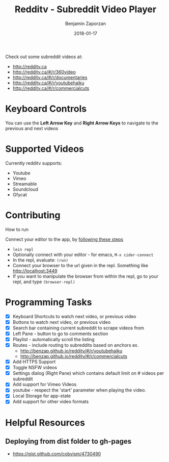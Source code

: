 #+TITLE: Redditv - Subreddit Video Player
#+AUTHOR: Benjamin Zaporzan
#+DATE: 2018-01-17
#+EMAIL: benzaporzan@gmail.com
#+LANGUAGE: en
#+OPTIONS: H:2 num:t toc:t \n:nil ::t |:t ^:t f:t tex:t

Check out some subreddit videos at:
  
- http://redditv.ca
- http://redditv.ca/#/r/360video
- http://redditv.ca/#/r/documentaries
- http://redditv.ca/#/r/youtubehaiku
- http://redditv.ca/#/r/commercialcuts

* Keyboard Controls

  You can use the *Left Arrow Key* and *Right Arrow Keys* to navigate
  to the previous and next videos
  
* Supported Videos

   Currently redditv supports:
- Youtube
- Vimeo
- Streamable
- Soundcloud
- Gfycat

* Contributing
*** How to run
    Connect your editor to the app, by [[https://github.com/plexus/chestnut#usage][following these steps]]

    - ~lein repl~
    - Optionally connect with your editor - for emacs, ~M-x cider-connect~
    - In the repl, evaluate: ~(run)~
    - Connect your browser to the url given in the repl. Something
      like [[http://localhost:3449]]
    - If you want to manipulate the browser from within the repl, go
      to your repl, and type ~(browser-repl)~

* Programming Tasks
  - [X] Keyboard Shortcuts to watch next video, or previous video
  - [X] Buttons to watch next video, or previous video
  - [X] Search bar containing current subreddit to scrape
    videos from
  - [X] Left Pane - button to go to comments section
  - [X] Playlist - automatically scroll the listing
  - [X] Routes - include routing to subreddits based on anchors
    ex.
    - [[http://benzap.github.io/redditv/#/r/youtubehaiku]]
    - http://benzap.github.io/redditv/#/r/commercialcuts
  - [X] Add HTTPS Support
  - [X] Toggle NSFW videos
  - [X] Settings dialog (Right Pane) which contains default limit
    on # videos per subreddit
  - [X] Add support for Vimeo Videos
  - [X] youtube - respect the 'start' parameter when playing the
    video.
  - [X] Local Storage for app-state
  - [X] Add support for other video formats
* Helpful Resources
** Deploying from dist folder to gh-pages
   - https://gist.github.com/cobyism/4730490
